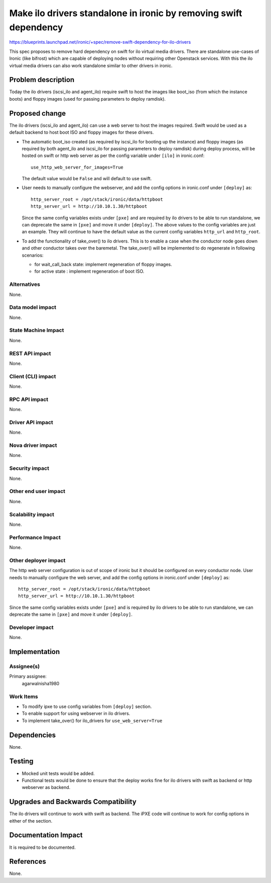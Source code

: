 ..
 This work is licensed under a Creative Commons Attribution 3.0 Unported
 License.

 http://creativecommons.org/licenses/by/3.0/legalcode

==================================================================
Make ilo drivers standalone in ironic by removing swift dependency
==================================================================

https://blueprints.launchpad.net/ironic/+spec/remove-swift-dependency-for-ilo-drivers

This spec proposes to remove hard dependency on swift for ilo
virtual media drivers.
There are standalone use-cases of Ironic (like bifrost) which are
capable of deploying nodes without requiring other Openstack services.
With this the ilo virtual media drivers can also
work standalone similar to other drivers in ironic.

Problem description
===================

Today the ilo drivers (iscsi_ilo and agent_ilo) require swift to host
the images like boot_iso (from which the instance boots)
and floppy images (used for passing parameters to deploy ramdisk).

Proposed change
===============

The ilo drivers (iscsi_ilo and agent_ilo) can use a web server to
host the images required. Swift would be used as a default backend
to host boot ISO and floppy images for these drivers.

* The automatic boot_iso created (as required by iscsi_ilo for booting up the
  instance) and floppy images (as required by both agent_ilo and iscsi_ilo for
  passing parameters to deploy ramdisk) during deploy process,
  will be hosted on swift or http web server as per the config variable under
  ``[ilo]`` in ironic.conf::

    use_http_web_server_for_images=True

  The default value would be ``False`` and will default to use swift.

* User needs to manually configure the webserver, and add the config options
  in ironic.conf under ``[deploy]`` as::

    http_server_root = /opt/stack/ironic/data/httpboot
    http_server_url = http://10.10.1.30/httpboot

  Since the same config variables exists under ``[pxe]`` and are required by
  ilo drivers to be able to run standalone, we can deprecate the same in
  ``[pxe]`` and move it under ``[deploy]``. The above values to the config
  variables are just an example. They will continue to have the default
  value as the current config variables ``http_url`` and ``http_root``.

* To add the functionality of take_over() to ilo drivers. This is to enable
  a case when the conductor node goes down and other conductor takes over the
  baremetal. The take_over() will be implemented to do regenerate in following
  scenarios:

  - for wait_call_back state: implement regeneration of floppy images.

  - for active state : implement regeneration of boot ISO.


Alternatives
------------

None.

Data model impact
-----------------

None.

State Machine Impact
--------------------

None.

REST API impact
---------------

None.

Client (CLI) impact
-------------------

None.

RPC API impact
--------------

None.

Driver API impact
-----------------

None.

Nova driver impact
------------------

None.

Security impact
---------------

None.

Other end user impact
---------------------

None.

Scalability impact
------------------

None.

Performance Impact
------------------

None.

Other deployer impact
---------------------

The http web server configuration is out of scope of ironic but it should be
configured on every conductor node.
User needs to manually configure the web server, and add the config options
in ironic.conf under ``[deploy]`` as::

    http_server_root = /opt/stack/ironic/data/httpboot
    http_server_url = http://10.10.1.30/httpboot

Since the same config variables exists under ``[pxe]`` and is required by
ilo drivers to be able to run standalone, we can deprecate the same in
``[pxe]`` and move it under ``[deploy]``.

Developer impact
----------------

None.

Implementation
==============

Assignee(s)
-----------

Primary assignee:
  agarwalnisha1980

Work Items
----------

* To modify ipxe to use config variables from ``[deploy]`` section.

* To enable support for using webserver in ilo drivers.

* To implement take_over() for ilo_drivers for ``use_web_server=True``

Dependencies
============

None.

Testing
=======

* Mocked unit tests would be added.

* Functional tests would be done to ensure that the deploy works fine
  for ilo drivers with swift as backend or http webserver as backend.

Upgrades and Backwards Compatibility
====================================

The ilo drivers will continue to work with swift as backend.
The iPXE code will continue to work for config options in either of the
section.

Documentation Impact
====================

It is required to be documented.

References
==========

None.
